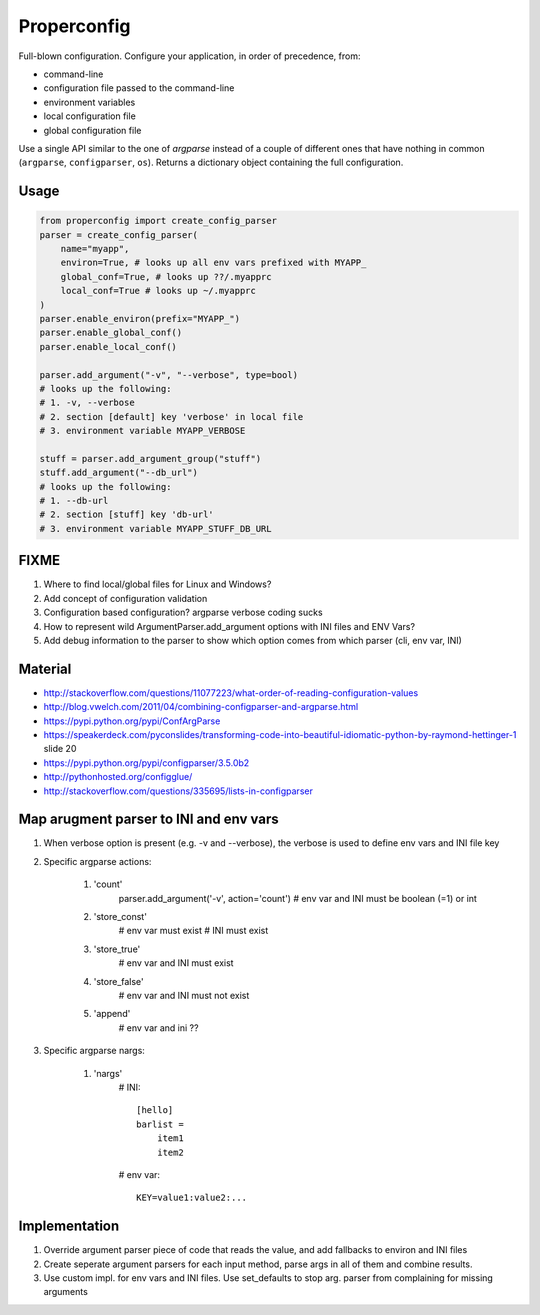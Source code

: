 Properconfig
------------

Full-blown configuration. Configure your application, in order of precedence, from:

* command-line
* configuration file passed to the command-line
* environment variables
* local configuration file
* global configuration file

Use a single API similar to the one of `argparse` instead of a couple of
different ones that have nothing in common (``argparse``, ``configparser``, ``os``).
Returns a dictionary object containing the full configuration.


Usage
=====

.. code-block:: python
    
    from properconfig import create_config_parser
    parser = create_config_parser(
        name="myapp",
        environ=True, # looks up all env vars prefixed with MYAPP_
        global_conf=True, # looks up ??/.myapprc
        local_conf=True # looks up ~/.myapprc
    )
    parser.enable_environ(prefix="MYAPP_")
    parser.enable_global_conf()
    parser.enable_local_conf()

    parser.add_argument("-v", "--verbose", type=bool)
    # looks up the following:
    # 1. -v, --verbose
    # 2. section [default] key 'verbose' in local file
    # 3. environment variable MYAPP_VERBOSE

    stuff = parser.add_argument_group("stuff")
    stuff.add_argument("--db_url")
    # looks up the following:
    # 1. --db-url
    # 2. section [stuff] key 'db-url'
    # 3. environment variable MYAPP_STUFF_DB_URL




FIXME
=====

1. Where to find local/global files for Linux and Windows?
2. Add concept of configuration validation
3. Configuration based configuration? argparse verbose coding sucks
4. How to represent wild ArgumentParser.add_argument options with INI files and ENV Vars?
5. Add debug information to the parser to show which option comes from which parser (cli, env var, INI)

Material
========
* http://stackoverflow.com/questions/11077223/what-order-of-reading-configuration-values
* http://blog.vwelch.com/2011/04/combining-configparser-and-argparse.html
* https://pypi.python.org/pypi/ConfArgParse
* https://speakerdeck.com/pyconslides/transforming-code-into-beautiful-idiomatic-python-by-raymond-hettinger-1 slide 20
* https://pypi.python.org/pypi/configparser/3.5.0b2
* http://pythonhosted.org/configglue/
* http://stackoverflow.com/questions/335695/lists-in-configparser


Map arugment parser to INI and env vars
=======================================

1. When verbose option is present (e.g. -v and --verbose), the verbose is used to define env vars and INI file key
2. Specific argparse actions:

    #. 'count'
        parser.add_argument('-v', action='count')
        # env var and INI must be boolean (=1) or int

    #. 'store_const'
        # env var must exist
        # INI must exist

    #. 'store_true'
        # env var and INI must exist

    #. 'store_false'
        # env var and INI must not exist

    #. 'append'
        # env var and ini ??

3. Specific argparse nargs:

    #. 'nargs'
        # INI::
        
            [hello]
            barlist =
                item1
                item2

        # env var::
        
            KEY=value1:value2:...


Implementation
==============

1. Override argument parser piece of code that reads the value, and add fallbacks to environ and INI files
2. Create seperate argument parsers for each input method, parse args in all of them and combine results.
3. Use custom impl. for env vars and INI files. Use set_defaults to stop arg. parser from complaining for missing arguments
